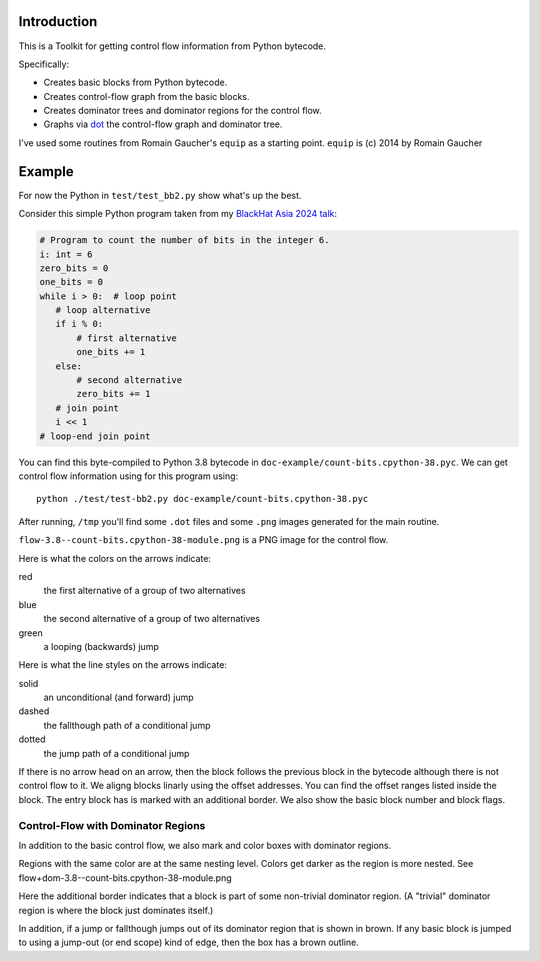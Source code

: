 Introduction
------------

This is a Toolkit for getting control flow information from Python bytecode.

Specifically:

* Creates basic blocks from Python bytecode.
* Creates control-flow graph from the basic blocks.
* Creates dominator trees and dominator regions for the control flow.
* Graphs via `dot <https://graphviz.org/>`_ the control-flow graph and dominator tree.


I've used some routines from Romain Gaucher's ``equip`` as a starting point.
``equip`` is (c) 2014 by Romain Gaucher

Example
-------

For now the Python in ``test/test_bb2.py`` show what's up the best.

Consider this simple Python program taken from my `BlackHat Asia 2024 talk <https://www.blackhat.com/asia-24/briefings/schedule/index.html#how-to-get-the-most-out-of-the-python-decompilers-uncompyle-and-decompyle---how-to-write-and-read-a-bytecode-decompiler-37789>`_:

.. code-block:: python

    # Program to count the number of bits in the integer 6.
    i: int = 6
    zero_bits = 0
    one_bits = 0
    while i > 0:  # loop point
       # loop alternative
       if i % 0:
           # first alternative
           one_bits += 1
       else:
           # second alternative
           zero_bits += 1
       # join point
       i << 1
    # loop-end join point

You can find this byte-compiled to Python 3.8 bytecode in ``doc-example/count-bits.cpython-38.pyc``.
We can get control flow information using for this program using::

  python ./test/test-bb2.py doc-example/count-bits.cpython-38.pyc

After running, ``/tmp`` you'll find some ``.dot`` files and some ``.png`` images generated for the main routine.

``flow-3.8--count-bits.cpython-38-module.png`` is a PNG image for the control flow.

.. image:: doc-example/flow-3.8--count-bits.cpython-38-module.png

Here is what the colors on the arrows indicate:

red
    the first alternative of a group of two alternatives

blue
    the second alternative of a group of two alternatives

green
     a looping (backwards) jump

Here is what the line styles on the arrows indicate:

solid
     an unconditional (and forward) jump

dashed
     the fallthough path of a conditional jump

dotted
     the jump path of a conditional jump

If there is no arrow head on an arrow, then the block follows the
previous block in the bytecode although there is not control flow to
it. We aligng blocks linarly using the offset addresses. You can find
the offset ranges listed inside the block. The entry block has is
marked with an additional border. We also show the basic block number
and block flags.

Control-Flow with Dominator Regions
+++++++++++++++++++++++++++++++++++

In addition to the basic control flow, we also mark and color boxes with dominator regions.

Regions with the same color are at the same nesting level. Colors get darker as the region is more nested. See flow+dom-3.8--count-bits.cpython-38-module.png

.. image:: doc-example/flow+dom-3.8--count-bits.cpython-38-module.png


Here the additional border indicates that a block is part of some non-trivial dominator region. (A "trivial" dominator region is where the block just dominates itself.)

In addition, if a jump or fallthough jumps out of its dominator region that is shown in brown. If any basic block is jumped to using a jump-out (or end scope) kind of edge, then the box has a brown outline.
